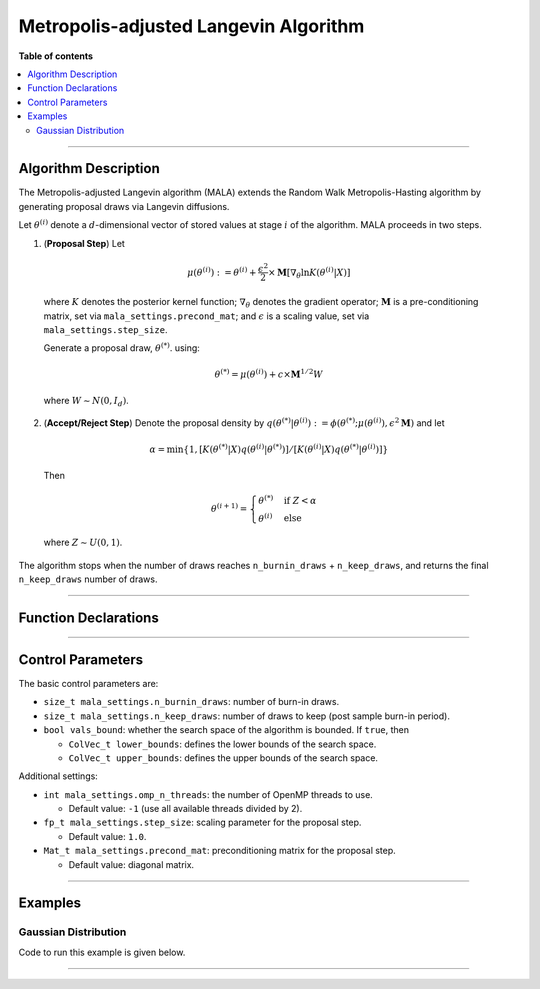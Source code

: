 .. Copyright (c) 2011-2023 Keith O'Hara

   Distributed under the terms of the Apache License, Version 2.0.

   The full license is in the file LICENSE, distributed with this software.

Metropolis-adjusted Langevin Algorithm
======================================

**Table of contents**

.. contents:: :local:

----

Algorithm Description
---------------------

The Metropolis-adjusted Langevin algorithm (MALA) extends the Random Walk Metropolis-Hasting algorithm by generating proposal draws via Langevin diffusions.

Let :math:`\theta^{(i)}` denote a :math:`d`-dimensional vector of stored values at stage :math:`i` of the algorithm. MALA proceeds in two steps.

1. (**Proposal Step**) Let

  .. math::

    \mu(\theta^{(i)}) := \theta^{(i)} + \frac{\epsilon^2}{2} \times \mathbf{M} \left[ \nabla_\theta \ln K(\theta^{(i)} | X) \right]

  where :math:`K` denotes the posterior kernel function; :math:`\nabla_\theta` denotes the gradient operator; :math:`\mathbf{M}` is a pre-conditioning matrix, set via ``mala_settings.precond_mat``; and :math:`\epsilon` is a scaling value, set via ``mala_settings.step_size``.

  Generate a proposal draw, :math:`\theta^{(*)}`. using:

  .. math::

    \theta^{(*)} = \mu(\theta^{(i)}) + c \times \mathbf{M}^{1/2} W

  where :math:`W \sim N(0,I_d)`.

2. (**Accept/Reject Step**) Denote the proposal density by :math:`q(\theta^{(*)} | \theta^{(i)}) := \phi(\theta^{(*)}; \mu(\theta^{(i)}), \epsilon^2 \mathbf{M})` and let

  .. math::

    \alpha = \min \left\{ 1, [ K(\theta^{(*)} | X) q(\theta^{(i)} | \theta^{(*)})] / [ K(\theta^{(i)} | X) q(\theta^{(*)} | \theta^{(i)})] \right\}

  Then

  .. math::

    \theta^{(i+1)} = \begin{cases} \theta^{(*)} & \text{ if } Z < \alpha \\ \theta^{(i)} & \text{ else } \end{cases}

  where :math:`Z \sim U(0,1)`.

The algorithm stops when the number of draws reaches ``n_burnin_draws`` + ``n_keep_draws``, and returns the final ``n_keep_draws`` number of draws.

----

Function Declarations
---------------------

.. _mala-func-ref1:
.. doxygenfunction:: mala(const ColVec_t& initial_vals, std::function< fp_t(const ColVec_t& vals_inp, ColVec_t* grad_out, void *target_data)> target_log_kernel, Mat_t& draws_out, void *target_data)
   :project: mcmclib

.. _mala-func-ref2:
.. doxygenfunction:: mala(const ColVec_t& initial_vals, std::function< fp_t(const ColVec_t& vals_inp, ColVec_t* grad_out, void *target_data)> target_log_kernel, Mat_t& draws_out, void *target_data, algo_settings_t& settings)
   :project: mcmclib

----

Control Parameters
------------------

The basic control parameters are:

- ``size_t mala_settings.n_burnin_draws``: number of burn-in draws.

- ``size_t mala_settings.n_keep_draws``: number of draws to keep (post sample burn-in period).

- ``bool vals_bound``: whether the search space of the algorithm is bounded. If ``true``, then

  - ``ColVec_t lower_bounds``: defines the lower bounds of the search space.

  - ``ColVec_t upper_bounds``: defines the upper bounds of the search space.

Additional settings:

- ``int mala_settings.omp_n_threads``: the number of OpenMP threads to use.

  - Default value: ``-1`` (use all available threads divided by 2).

- ``fp_t mala_settings.step_size``: scaling parameter for the proposal step.

  - Default value: ``1.0``.

- ``Mat_t mala_settings.precond_mat``: preconditioning matrix for the proposal step.

  - Default value: diagonal matrix.

----

Examples
--------

Gaussian Distribution
~~~~~~~~~~~~~~~~~~~~~

Code to run this example is given below.

.. toggle-header::
    :header: **Armadillo (Click to show/hide)**

    .. code:: cpp

        #define MCMC_ENABLE_ARMA_WRAPPERS
        #include "mcmc.hpp"

        struct norm_data_t {
            arma::vec x;
        };

        double ll_dens(const arma::vec& vals_inp, arma::vec* grad_out, void* ll_data)
        {
            const double pi = arma::datum::pi;
            
            const double mu    = vals_inp(0);
            const double sigma = vals_inp(1);
        
            norm_data_t* dta = reinterpret_cast<norm_data_t*>(ll_data);
            const arma::vec x = dta->x;
            const int n_vals = x.n_rows;
        
            //
        
            const double ret = - n_vals * (0.5 * std::log(2*pi) + std::log(sigma)) - arma::accu( arma::pow(x - mu,2) / (2*sigma*sigma) );
        
            //

            if (grad_out) {
                grad_out->set_size(2,1);
        
                //
        
                const double m_1 = arma::accu(x - mu);
                const double m_2 = arma::accu( arma::pow(x - mu,2) );
        
                (*grad_out)(0,0) = m_1 / (sigma*sigma);
                (*grad_out)(1,0) = (m_2 / (sigma*sigma*sigma)) - ((double) n_vals) / sigma;
            }
        
            //
        
            return ret;
        }
        
        double log_target_dens(const arma::vec& vals_inp, arma::vec* grad_out, void* ll_data)
        {
            return ll_dens(vals_inp,grad_out,ll_data);
        }

        int main()
        {
            const int n_data = 1000;

            const double mu = 2.0;
            const double sigma = 2.0;
        
            norm_data_t dta;
        
            arma::vec x_dta = mu + sigma * arma::randn(n_data,1);
            dta.x = x_dta;
        
            arma::vec initial_val(2);
            initial_val(0) = mu + 1; // mu
            initial_val(1) = sigma + 1; // sigma

            //
        
            mcmc::algo_settings_t settings;
        
            settings.mala_settings.step_size = 0.08;
            settings.mala_settings.n_burnin_draws = 2000;
            settings.mala_settings.n_keep_draws = 2000;

            //
        
            arma::mat draws_out;
            mcmc::mala(initial_val, log_target_dens, draws_out, &dta, settings);

            //
        
            std::cout << "mala mean:\n" << arma::mean(draws_out) << std::endl;
            std::cout << "acceptance rate: " << static_cast<double>(settings.mala_settings.n_accept_draws) / settings.mala_settings.n_keep_draws << std::endl;

            //
        
            return 0;
        }

.. toggle-header::
    :header: **Eigen (Click to show/hide)**

    .. code:: cpp

        #define MCMC_ENABLE_EIGEN_WRAPPERS
        #include "mcmc.hpp"

        inline
        Eigen::VectorXd
        eigen_randn_colvec(size_t nr)
        {
            static std::mt19937 gen{ std::random_device{}() };
            static std::normal_distribution<> dist;

            return Eigen::VectorXd{ nr }.unaryExpr([&](double x) { (void)(x); return dist(gen); });
        }

        struct norm_data_t {
            Eigen::VectorXd x;
        };
        
        double ll_dens(const Eigen::VectorXd& vals_inp, Eigen::VectorXd* grad_out, void* ll_data)
        {
            const double pi = 3.14159265358979;

            const double mu    = vals_inp(0);
            const double sigma = vals_inp(1);
        
            norm_data_t* dta = reinterpret_cast<norm_data_t*>(ll_data);
            const Eigen::VectorXd x = dta->x;
            const int n_vals = x.size();
        
            //
        
            const double ret = - n_vals * (0.5 * std::log(2*pi) + std::log(sigma)) - (x.array() - mu).pow(2).sum() / (2*sigma*sigma);
        
            //

            if (grad_out) {
                grad_out->resize(2,1);
        
                //
        
                const double m_1 = (x.array() - mu).sum();
                const double m_2 = (x.array() - mu).pow(2).sum();
        
                (*grad_out)(0,0) = m_1 / (sigma*sigma);
                (*grad_out)(1,0) = (m_2 / (sigma*sigma*sigma)) - ((double) n_vals) / sigma;
            }
        
            //
        
            return ret;
        }
        
        double log_target_dens(const Eigen::VectorXd& vals_inp, Eigen::VectorXd* grad_out, void* ll_data)
        {
            return ll_dens(vals_inp,grad_out,ll_data);
        }

        int main()
        {
            const int n_data = 1000;

            const double mu = 2.0;
            const double sigma = 2.0;
        
            norm_data_t dta;
        
            Eigen::VectorXd x_dta = mu + sigma * eigen_randn_colvec(n_data).array();
            dta.x = x_dta;
        
            Eigen::VectorXd initial_val(2);
            initial_val(0) = mu + 1; // mu
            initial_val(1) = sigma + 1; // sigma
        
            mcmc::algo_settings_t settings;
        
            settings.mala_settings.step_size = 0.08;
            settings.mala_settings.n_burnin_draws = 2000;
            settings.mala_settings.n_keep_draws = 2000;

            //
        
            Eigen::MatrixXd draws_out;
            mcmc::mala(initial_val, log_target_dens, draws_out, &dta, settings);

            //
        
            std::cout << "mala mean:\n" << draws_out.colwise().mean() << std::endl;
            std::cout << "acceptance rate: " << static_cast<double>(settings.mala_settings.n_accept_draws) / settings.mala_settings.n_keep_draws << std::endl;

            //
        
            return 0;
        }

----
